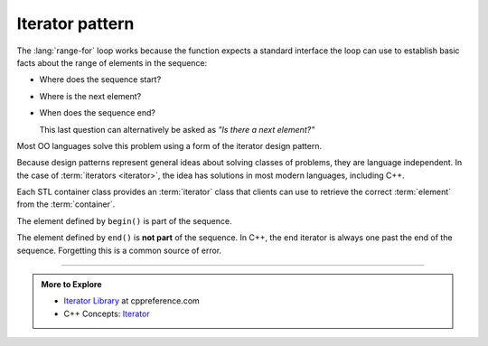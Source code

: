 ..  Copyright (C)  Dave Parillo.  Permission is granted to copy, distribute
    and/or modify this document under the terms of the GNU Free Documentation
    License, Version 1.3 or any later version published by the Free Software
    Foundation; with Invariant Sections being Forward, and Preface,
    no Front-Cover Texts, and no Back-Cover Texts.  A copy of
    the license is included in the section entitled "GNU Free Documentation
    License".

.. |---| unicode:: U+2014 

.. index:: 
   single: iterator pattern

Iterator pattern
================
The :lang:`range-for` loop works because the function
expects a standard interface the loop can use to establish
basic facts about the range of elements in the sequence:

- Where does the sequence start?
- Where is the next element?
- When does the sequence end?

  This last question can alternatively be asked as
  *"Is there a next element?"*

 
Most OO languages solve this problem using a form of the
iterator design pattern.


.. digraph:: iterator_pattern
   :align: center
   :alt: The iterator pattern UML diagram

   graph [
      fontname = "Bitstream Vera Sans"
      fontsize = 14
      labelloc = b
      label = "The iterator pattern UML diagram"
   ];

   node [
      fontname = "Bitstream Vera Sans",
      style=filled, fillcolor=lightblue,
      fontsize = 14
      shape = "record"
   ];

    client [
      label = "Client"
      shape = "box"
    ]

    map [
      label = "Map"
      shape = "box"
    ]

    it [
      label = "{&lt;&lt;Interface&gt;&gt;\nIterator| | + first()\l+ has_next()\l+ next()\l }"
    ]

    list [
      label = "List"
      shape = "box"
    ]

    li [
      label = "{List\nIterator| | + first()\l+ has_next()\l+ next()\l }"
    ]

    mi [
      label = "{Map\nIterator| | + first()\l+ has_next()\l+ next()\l }"
    ]

    client -> map  [arrowhead = open, label="uses"]
    client -> list  [arrowhead = open, label="uses"]
    client -> it  [style = invis]
    list -> li  [arrowhead = open]
    map -> mi  [arrowhead = open]
    li -> it [arrowhead=onormal, constraint=false]
    mi -> it [arrowhead=onormal, constraint=false]
    

Because design patterns represent general ideas about solving
classes of problems, they are language independent.
In the case of :term:`iterators <iterator>`,
the idea has solutions in most modern languages, including C++.

Each STL container class provides an :term:`iterator` class
that clients can use to retrieve the correct 
:term:`element` from the :term:`container`.

.. digraph:: iterator
   :align: center
   :alt: Container iterators

   graph [
        fontname = "Bitstream Vera Sans"
        fontsize = 14
        labelloc = b
        label = "Begin and end iterators"
        nodesep = 0.5
   ];

   node [
        fontname = "Bitstream Vera Sans"
        style=filled, fillcolor=lightblue
        fontsize = 14, label=""
        shape = "box",  width=0.5, height=.25
   ];

   a -> b -> c -> d -> e -> f [constraint=false, arrowhead=vee, arrowsize=0.5];
   c [label=". . .", fillcolor=none, color=white];
   f [style=dotted];
    
   node [shape=none]
   begin [label="begin()", fillcolor=none]
   end [label="end()", fillcolor=none]
    
   begin -> a;
   begin -> b [weight=2, style=invis];
   end -> f;
   end -> e [weight=2, style=invis];

   {rank=same; a b c d e f};
   
The element defined by ``begin()`` is part of the sequence.

The element defined by ``end()`` is **not part** of the sequence.
In C++, the ``end`` iterator is always one past the end of the sequence.
Forgetting this is a common source of error.

-----

.. admonition:: More to Explore

  - `Iterator Library <http://en.cppreference.com/w/cpp/iterator>`_ at cppreference.com
  - C++ Concepts: `Iterator <http://en.cppreference.com/w/cpp/concept/Iterator>`_
